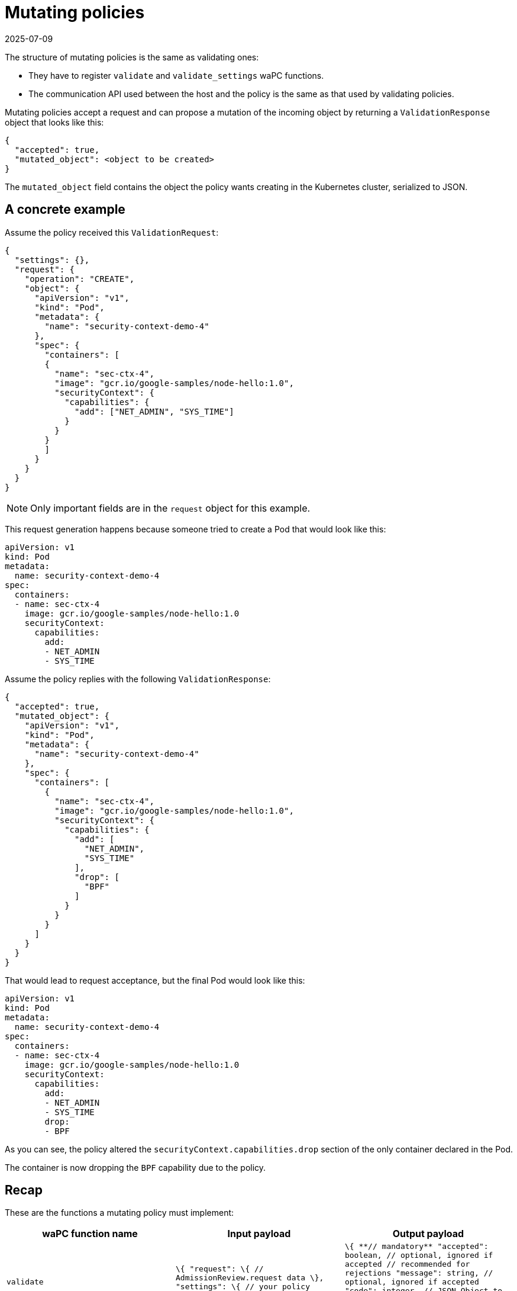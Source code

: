 = Mutating policies
:revdate: 2025-07-09
:page-revdate: {revdate}
:description: Learn about the structure and functionality of mutating policies, including how they register functions and propose object mutations within Kubernetes.
:doc-persona: ["kubewarden-policy-developer"]
:doc-topic: ["writing-policies", "specification", "mutating-policies"]
:doc-type: ["reference"]
:keywords: ["kubewarden", "kubernetes", "policy specification", "mutating policies"]
:sidebar_label: Mutating policies
:current-version: {page-origin-branch}

The structure of mutating policies is the same as validating ones:

* They have to register `validate` and `validate_settings` waPC functions.
* The communication API used between the host and the policy is the same as
  that used by validating policies.

Mutating policies accept a request and can propose a mutation of the incoming
object by returning a `ValidationResponse` object that looks like this:

[subs="+attributes",json]
----
{
  "accepted": true,
  "mutated_object": <object to be created>
}
----

The `mutated_object` field contains the object the policy wants creating
in the Kubernetes cluster, serialized to JSON.

== A concrete example

Assume the policy received this `ValidationRequest`:

[subs="+attributes",json]
----
{
  "settings": {},
  "request": {
    "operation": "CREATE",
    "object": {
      "apiVersion": "v1",
      "kind": "Pod",
      "metadata": {
        "name": "security-context-demo-4"
      },
      "spec": {
        "containers": [
        {
          "name": "sec-ctx-4",
          "image": "gcr.io/google-samples/node-hello:1.0",
          "securityContext": {
            "capabilities": {
              "add": ["NET_ADMIN", "SYS_TIME"]
            }
          }
        }
        ]
      }
    }
  }
}
----

[NOTE]
====

Only important fields are in the `request` object for this example.

====


This request generation happens because someone tried to create a Pod that
would look like this:

[subs="+attributes",yaml]
----
apiVersion: v1
kind: Pod
metadata:
  name: security-context-demo-4
spec:
  containers:
  - name: sec-ctx-4
    image: gcr.io/google-samples/node-hello:1.0
    securityContext:
      capabilities:
        add:
        - NET_ADMIN
        - SYS_TIME
----

Assume the policy replies with the following `ValidationResponse`:

[subs="+attributes",json]
----
{
  "accepted": true,
  "mutated_object": {
    "apiVersion": "v1",
    "kind": "Pod",
    "metadata": {
      "name": "security-context-demo-4"
    },
    "spec": {
      "containers": [
        {
          "name": "sec-ctx-4",
          "image": "gcr.io/google-samples/node-hello:1.0",
          "securityContext": {
            "capabilities": {
              "add": [
                "NET_ADMIN",
                "SYS_TIME"
              ],
              "drop": [
                "BPF"
              ]
            }
          }
        }
      ]
    }
  }
}
----

That would lead to request acceptance, but the final Pod would look like this:

[subs="+attributes",yaml]
----
apiVersion: v1
kind: Pod
metadata:
  name: security-context-demo-4
spec:
  containers:
  - name: sec-ctx-4
    image: gcr.io/google-samples/node-hello:1.0
    securityContext:
      capabilities:
        add:
        - NET_ADMIN
        - SYS_TIME
        drop:
        - BPF
----

As you can see, the policy altered the `securityContext.capabilities.drop`
section of the only container declared in the Pod.

The container is now dropping the `BPF` capability due to the policy.

== Recap

These are the functions a mutating policy must implement:

|===
| *waPC function name* | *Input payload* | *Output payload*

| `validate`
| `\{  "request": \{    // AdmissionReview.request data  \},  "settings": \{    // your policy configuration  \}\}`
| `+\{  **// mandatory**  "accepted": boolean,  // optional, ignored if accepted  // recommended for rejections  "message": string,  // optional, ignored if accepted  "code": integer,   // JSON Object to be created  // Can be used only when the  // request is accepted  "mutated_object": object\}+`

| `validate_settings`
| `\{  // your policy configuration\}`
| `+\{  **// mandatory**  "validate": boolean,  // optional, ignored if accepted  // recommended for rejections  "message": string,\}+`
|===
